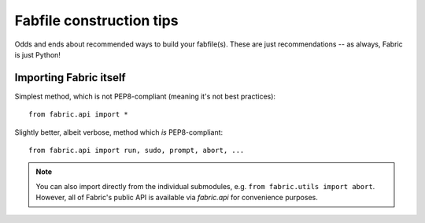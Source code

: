 =========================
Fabfile construction tips
=========================

Odds and ends about recommended ways to build your fabfile(s). These are just
recommendations -- as always, Fabric is just Python!


Importing Fabric itself
=======================

Simplest method, which is not PEP8-compliant (meaning it's not best practices)::

    from fabric.api import *

Slightly better, albeit verbose, method which *is* PEP8-compliant::

    from fabric.api import run, sudo, prompt, abort, ...

.. note::
    You can also import directly from the individual submodules, e.g. ``from
    fabric.utils import abort``. However, all of Fabric's public API is
    available via `fabric.api` for convenience purposes.
